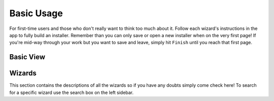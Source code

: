 Basic Usage
===========

.. todo::
    Describe basic usage - basic view and wizards.

For first-time users and those who don't really want to think too much about it.
Follow each wizard's instructions in the app to fully build an installer.
Remember than you can only save or open a new installer when on the very first page!
If you're mid-way through your work but you want to save and leave, simply hit ``Finish`` until you reach that first page.

Basic View
++++++++++

.. todo::
    Describe basic view here - pretty much just the initial page.

Wizards
+++++++

This section contains the descriptions of all the wizards so if you have any doubts simply come check here!
To search for a specific wizard use the search box on the left sidebar.

.. todo::
    Finish wizards, not sure what to write here though.

